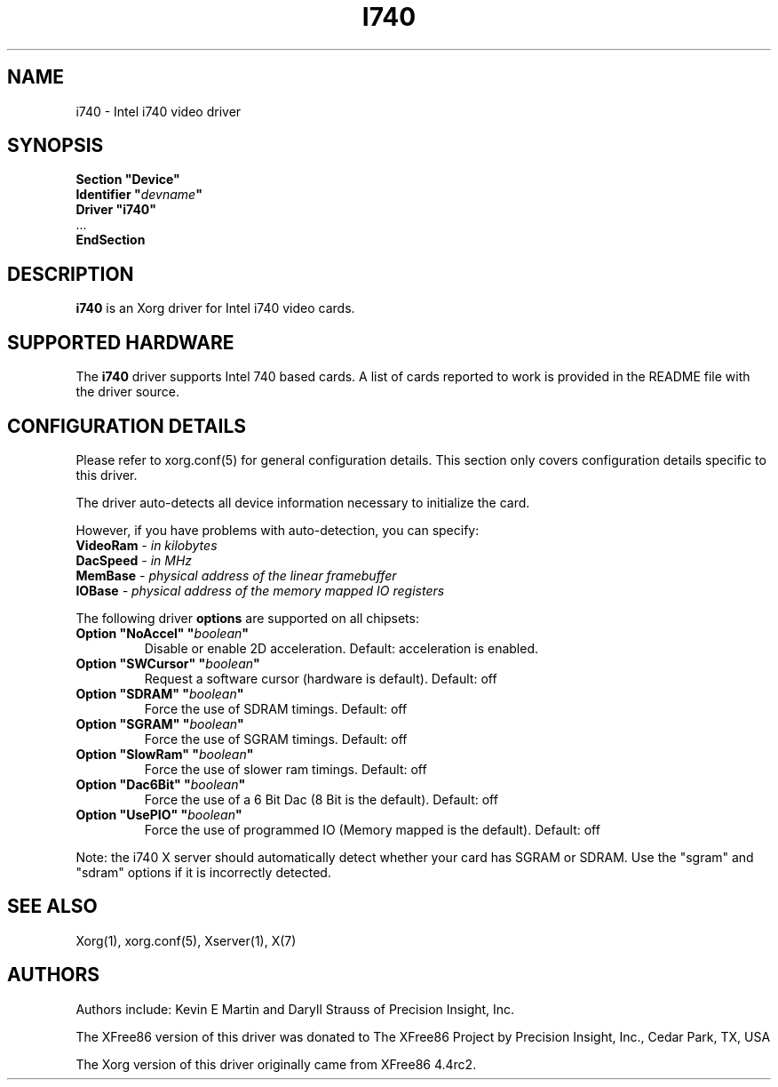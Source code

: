 .\" $XFree86: xc/programs/Xserver/hw/xfree86/drivers/i740/i740.man,v 1.2 2001/01/27 18:20:48 dawes Exp $ 
.\" shorthand for double quote that works everywhere.
.ds q \N'34'
.TH I740 4 "xf86-video-i740 1.3.4" "X Version 11"
.SH NAME
i740 \- Intel i740 video driver
.SH SYNOPSIS
.nf
.B "Section \*qDevice\*q"
.BI "  Identifier \*q"  devname \*q
.B  "  Driver \*qi740\*q"
\ \ ...
.B EndSection
.fi
.SH DESCRIPTION
.B i740
is an Xorg driver for Intel i740 video cards.
.SH SUPPORTED HARDWARE
The
.B i740
driver supports Intel 740 based cards.  A list of cards reported to work
is provided in the README file with the driver source.
.SH CONFIGURATION DETAILS
Please refer to xorg.conf(5) for general configuration
details.  This section only covers configuration details specific to this
driver.
.PP
The driver auto-detects all device information necessary to initialize
the card.
.PP
However, if you have problems with auto-detection, you can specify:
.TP
.BI VideoRam " - in kilobytes"
.TP
.BI DacSpeed " - in MHz"
.TP
.BI MemBase " - physical address of the linear framebuffer"
.TP
.BI IOBase "  - physical address of the memory mapped IO registers"
.PP
The following driver
.B options
are supported on all chipsets:
.TP
.BI "Option \*qNoAccel\*q \*q" boolean \*q
Disable or enable 2D acceleration. Default: acceleration is enabled.
.TP
.BI "Option \*qSWCursor\*q \*q" boolean \*q
Request a software cursor (hardware is default). Default: off
.TP
.BI "Option \*qSDRAM\*q \*q" boolean \*q
Force the use of SDRAM timings. Default: off
.TP
.BI "Option \*qSGRAM\*q \*q" boolean \*q
Force the use of SGRAM timings. Default: off
.TP
.BI "Option \*qSlowRam\*q \*q" boolean \*q
Force the use of slower ram timings. Default: off
.TP
.BI "Option \*qDac6Bit\*q \*q" boolean \*q
Force the use of a 6 Bit Dac (8 Bit is the default). Default: off
.TP
.BI "Option \*qUsePIO\*q \*q" boolean \*q
Force the use of programmed IO (Memory mapped is the default). Default: off
.PP
Note: the i740 X server should automatically detect whether your card
has SGRAM or SDRAM.  Use the \*qsgram\*q and \*qsdram\*q options if it is
incorrectly detected.
.SH "SEE ALSO"
Xorg(1), xorg.conf(5), Xserver(1), X(7)
.SH AUTHORS
Authors include:  Kevin E Martin and Daryll Strauss of Precision Insight, Inc.
.PP
The XFree86 version of this driver was donated to The XFree86 Project by
Precision Insight, Inc., Cedar Park, TX, USA
.PP
The Xorg version of this driver originally came from XFree86 4.4rc2.


